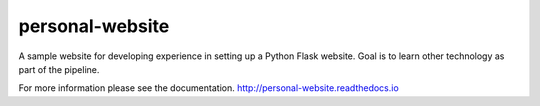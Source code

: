personal-website |Documentation status| |Build status| 
================

A sample website for developing experience in setting up a Python Flask website.
Goal is to learn other technology as part of the pipeline.

For more information please see the documentation.
http://personal-website.readthedocs.io

.. |Documentation status| image:: https://readthedocs.org/projects/personal-website/badge/?version=latest
   :target: https://personal-website.readthedocs.io/en/latest/?badge=latest
   :alt: Documentation status

.. |Build status| image:: https://travis-ci.org/NorfolkNChance/personal-website.svg?branch=master
   :target: https://travis-ci.org/NorfolkNChance/personal-website
   :alt: Build status
